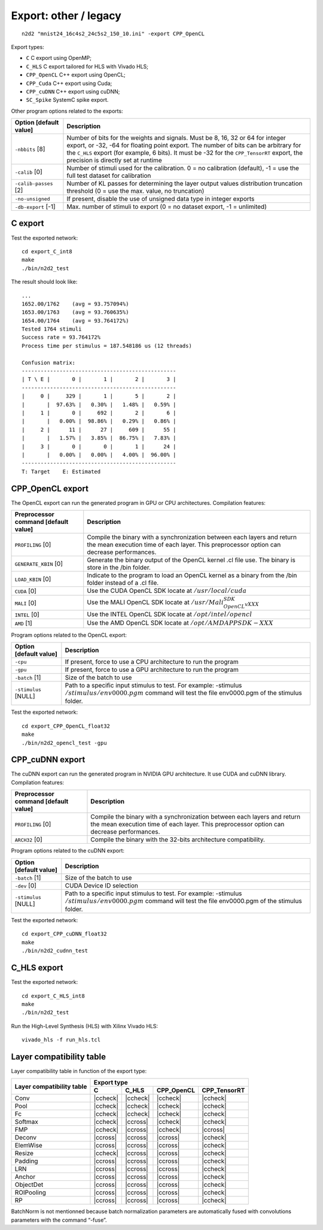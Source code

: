 Export: other / legacy
======================

.. role:: raw-html(raw)
   :format: html

.. |check|  unicode:: U+02713 .. CHECK MARK
.. |cross|  unicode:: U+02717 .. BALLOT X

.. |ccheck| replace:: :raw-html:`<font color="green">` |check| :raw-html:`</font>`
.. |ccross| replace:: :raw-html:`<font color="red">` |cross| :raw-html:`</font>`



::

    n2d2 "mnist24_16c4s2_24c5s2_150_10.ini" -export CPP_OpenCL

Export types:

- ``C`` C export using OpenMP;

- ``C_HLS`` C export tailored for HLS with Vivado HLS;

- ``CPP_OpenCL`` C++ export using OpenCL;

- ``CPP_Cuda`` C++ export using Cuda;

- ``CPP_cuDNN`` C++ export using cuDNN;

- ``SC_Spike`` SystemC spike export.


Other program options related to the exports:

+--------------------------+---------------------------------------------------------------------------------------------------------------------------------------------------------------------------------------------------------------------------------------------------------------------------------------------------------------+
| Option [default value]   | Description                                                                                                                                                                                                                                                                                                   |
+==========================+===============================================================================================================================================================================================================================================================================================================+
| ``-nbbits`` [8]          | Number of bits for the weights and signals. Must be 8, 16, 32 or 64 for integer export, or -32, -64 for floating point export. The number of bits can be arbitrary for the ``C_HLS`` export (for example, 6 bits). It must be -32 for the ``CPP_TensorRT`` export, the precision is directly set at runtime   |
+--------------------------+---------------------------------------------------------------------------------------------------------------------------------------------------------------------------------------------------------------------------------------------------------------------------------------------------------------+
| ``-calib`` [0]           | Number of stimuli used for the calibration. 0 = no calibration (default), -1 = use the full test dataset for calibration                                                                                                                                                                                      |
+--------------------------+---------------------------------------------------------------------------------------------------------------------------------------------------------------------------------------------------------------------------------------------------------------------------------------------------------------+
| ``-calib-passes`` [2]    | Number of KL passes for determining the layer output values distribution truncation threshold (0 = use the max. value, no truncation)                                                                                                                                                                         |
+--------------------------+---------------------------------------------------------------------------------------------------------------------------------------------------------------------------------------------------------------------------------------------------------------------------------------------------------------+
| ``-no-unsigned``         | If present, disable the use of unsigned data type in integer exports                                                                                                                                                                                                                                          |
+--------------------------+---------------------------------------------------------------------------------------------------------------------------------------------------------------------------------------------------------------------------------------------------------------------------------------------------------------+
| ``-db-export`` [-1]      | Max. number of stimuli to export (0 = no dataset export, -1 = unlimited)                                                                                                                                                                                                                                      |
+--------------------------+---------------------------------------------------------------------------------------------------------------------------------------------------------------------------------------------------------------------------------------------------------------------------------------------------------------+

C export
~~~~~~~~

Test the exported network:

::

    cd export_C_int8
    make
    ./bin/n2d2_test

The result should look like:

::

    ...
    1652.00/1762    (avg = 93.757094%)
    1653.00/1763    (avg = 93.760635%)
    1654.00/1764    (avg = 93.764172%)
    Tested 1764 stimuli
    Success rate = 93.764172%
    Process time per stimulus = 187.548186 us (12 threads)

    Confusion matrix:
    -------------------------------------------------
    | T \ E |       0 |       1 |       2 |       3 |
    -------------------------------------------------
    |     0 |     329 |       1 |       5 |       2 |
    |       |  97.63% |   0.30% |   1.48% |   0.59% |
    |     1 |       0 |     692 |       2 |       6 |
    |       |   0.00% |  98.86% |   0.29% |   0.86% |
    |     2 |      11 |      27 |     609 |      55 |
    |       |   1.57% |   3.85% |  86.75% |   7.83% |
    |     3 |       0 |       0 |       1 |      24 |
    |       |   0.00% |   0.00% |   4.00% |  96.00% |
    -------------------------------------------------
    T: Target    E: Estimated

CPP\_OpenCL export
~~~~~~~~~~~~~~~~~~

The OpenCL export can run the generated program in GPU or CPU
architectures. Compilation features:

+----------------------------------------+-----------------------------------------------------------------------------------------------------------------------------------------------------------------------+
| Preprocessor command [default value]   | Description                                                                                                                                                           |
+========================================+=======================================================================================================================================================================+
| ``PROFILING`` [0]                      | Compile the binary with a synchronization between each layers and return the mean execution time of each layer. This preprocessor option can decrease performances.   |
+----------------------------------------+-----------------------------------------------------------------------------------------------------------------------------------------------------------------------+
| ``GENERATE_KBIN`` [0]                  | Generate the binary output of the OpenCL kernel .cl file use. The binary is store in the /bin folder.                                                                 |
+----------------------------------------+-----------------------------------------------------------------------------------------------------------------------------------------------------------------------+
| ``LOAD_KBIN`` [0]                      | Indicate to the program to load an OpenCL kernel as a binary from the /bin folder instead of a .cl file.                                                              |
+----------------------------------------+-----------------------------------------------------------------------------------------------------------------------------------------------------------------------+
| ``CUDA`` [0]                           | Use the CUDA OpenCL SDK locate at :math:`{/usr/local/cuda}`                                                                                                           |
+----------------------------------------+-----------------------------------------------------------------------------------------------------------------------------------------------------------------------+
| ``MALI`` [0]                           | Use the MALI OpenCL SDK locate at :math:`{/usr/Mali_OpenCL_SDK_vXXX}`                                                                                                 |
+----------------------------------------+-----------------------------------------------------------------------------------------------------------------------------------------------------------------------+
| ``INTEL`` [0]                          | Use the INTEL OpenCL SDK locate at :math:`{/opt/intel/opencl}`                                                                                                        |
+----------------------------------------+-----------------------------------------------------------------------------------------------------------------------------------------------------------------------+
| ``AMD`` [1]                            | Use the AMD OpenCL SDK locate at :math:`{/opt/AMDAPPSDK-XXX}`                                                                                                         |
+----------------------------------------+-----------------------------------------------------------------------------------------------------------------------------------------------------------------------+

Program options related to the OpenCL export:

+--------------------------+--------------------------------------------------------------------------------------------------------------------------------------------------------------------+
| Option [default value]   | Description                                                                                                                                                        |
+==========================+====================================================================================================================================================================+
| ``-cpu``                 | If present, force to use a CPU architecture to run the program                                                                                                     |
+--------------------------+--------------------------------------------------------------------------------------------------------------------------------------------------------------------+
| ``-gpu``                 | If present, force to use a GPU architecture to run the program                                                                                                     |
+--------------------------+--------------------------------------------------------------------------------------------------------------------------------------------------------------------+
| ``-batch`` [1]           | Size of the batch to use                                                                                                                                           |
+--------------------------+--------------------------------------------------------------------------------------------------------------------------------------------------------------------+
| ``-stimulus`` [NULL]     | Path to a specific input stimulus to test. For example: -stimulus :math:`{/stimulus/env0000.pgm}` command will test the file env0000.pgm of the stimulus folder.   |
+--------------------------+--------------------------------------------------------------------------------------------------------------------------------------------------------------------+

Test the exported network:

::

    cd export_CPP_OpenCL_float32
    make
    ./bin/n2d2_opencl_test -gpu


CPP\_cuDNN export
~~~~~~~~~~~~~~~~~

The cuDNN export can run the generated program in NVIDIA GPU
architecture. It use CUDA and cuDNN library. Compilation features:

+----------------------------------------+-----------------------------------------------------------------------------------------------------------------------------------------------------------------------+
| Preprocessor command [default value]   | Description                                                                                                                                                           |
+========================================+=======================================================================================================================================================================+
| ``PROFILING`` [0]                      | Compile the binary with a synchronization between each layers and return the mean execution time of each layer. This preprocessor option can decrease performances.   |
+----------------------------------------+-----------------------------------------------------------------------------------------------------------------------------------------------------------------------+
| ``ARCH32`` [0]                         | Compile the binary with the 32-bits architecture compatibility.                                                                                                       |
+----------------------------------------+-----------------------------------------------------------------------------------------------------------------------------------------------------------------------+

Program options related to the cuDNN export:

+--------------------------+--------------------------------------------------------------------------------------------------------------------------------------------------------------------+
| Option [default value]   | Description                                                                                                                                                        |
+==========================+====================================================================================================================================================================+
| ``-batch`` [1]           | Size of the batch to use                                                                                                                                           |
+--------------------------+--------------------------------------------------------------------------------------------------------------------------------------------------------------------+
| ``-dev`` [0]             | CUDA Device ID selection                                                                                                                                           |
+--------------------------+--------------------------------------------------------------------------------------------------------------------------------------------------------------------+
| ``-stimulus`` [NULL]     | Path to a specific input stimulus to test. For example: -stimulus :math:`{/stimulus/env0000.pgm}` command will test the file env0000.pgm of the stimulus folder.   |
+--------------------------+--------------------------------------------------------------------------------------------------------------------------------------------------------------------+

Test the exported network:

::

    cd export_CPP_cuDNN_float32
    make
    ./bin/n2d2_cudnn_test

C\_HLS export
~~~~~~~~~~~~~

Test the exported network:

::

    cd export_C_HLS_int8
    make
    ./bin/n2d2_test

Run the High-Level Synthesis (HLS) with Xilinx Vivado HLS:

::

    vivado_hls -f run_hls.tcl

Layer compatibility table
~~~~~~~~~~~~~~~~~~~~~~~~~

Layer compatibility table in function of the export type:

+---------------+------------------------------------------------------+
| Layer         | Export type                                          |
| compatibility +----------+-------------+-------------+---------------+
| table         | C        | C\_HLS      | CPP\_OpenCL | CPP\_TensorRT |
+===============+==========+=============+=============+===============+
|Conv           | |ccheck| | |ccheck|    | |ccheck|    | |ccheck|      |
+---------------+----------+-------------+-------------+---------------+
|Pool           | |ccheck| | |ccheck|    | |ccheck|    | |ccheck|      |
+---------------+----------+-------------+-------------+---------------+
|Fc             | |ccheck| | |ccheck|    | |ccheck|    | |ccheck|      |
+---------------+----------+-------------+-------------+---------------+
|Softmax        | |ccheck| | |ccross|    | |ccheck|    | |ccheck|      |
+---------------+----------+-------------+-------------+---------------+
|FMP            | |ccheck| | |ccross|    | |ccheck|    | |ccross|      |
+---------------+----------+-------------+-------------+---------------+
|Deconv         | |ccross| | |ccross|    | |ccross|    | |ccheck|      |
+---------------+----------+-------------+-------------+---------------+
|ElemWise       | |ccross| | |ccross|    | |ccross|    | |ccheck|      |
+---------------+----------+-------------+-------------+---------------+
|Resize         | |ccheck| | |ccross|    | |ccross|    | |ccheck|      |
+---------------+----------+-------------+-------------+---------------+
|Padding        | |ccross| | |ccross|    | |ccross|    | |ccheck|      |
+---------------+----------+-------------+-------------+---------------+
|LRN            | |ccross| | |ccross|    | |ccross|    | |ccheck|      |
+---------------+----------+-------------+-------------+---------------+
|Anchor         | |ccross| | |ccross|    | |ccross|    | |ccheck|      |
+---------------+----------+-------------+-------------+---------------+
|ObjectDet      | |ccross| | |ccross|    | |ccross|    | |ccheck|      |
+---------------+----------+-------------+-------------+---------------+
|ROIPooling     | |ccross| | |ccross|    | |ccross|    | |ccheck|      |
+---------------+----------+-------------+-------------+---------------+
|RP             | |ccross| | |ccross|    | |ccross|    | |ccheck|      |
+---------------+----------+-------------+-------------+---------------+


BatchNorm is not mentionned because batch normalization parameters are
automatically fused with convolutions parameters with the command
“-fuse”.


